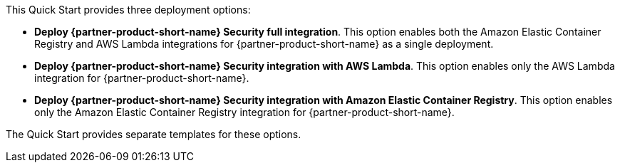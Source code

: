 // Edit this placeholder text to accurately describe your architecture.

This Quick Start provides three deployment options:

* *Deploy {partner-product-short-name} Security full integration*. This option enables both the Amazon Elastic Container Registry and AWS Lambda integrations for {partner-product-short-name} as a single deployment.
* *Deploy {partner-product-short-name} Security integration with AWS Lambda*. This option enables only the AWS Lambda integration for {partner-product-short-name}.
* *Deploy {partner-product-short-name} Security integration with Amazon Elastic Container Registry*. This option enables only the Amazon Elastic Container Registry integration for {partner-product-short-name}.


The Quick Start provides separate templates for these options.
